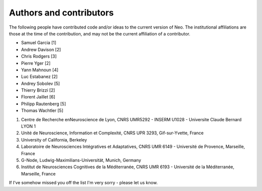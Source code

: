 ========================
Authors and contributors
========================

The following people have contributed code and/or ideas to the current version
of Neo. The institutional affiliations are those at the time of the contribution,
and may not be the current affiliation of a contributor.

* Samuel Garcia [1]
* Andrew Davison [2]
* Chris Rodgers [3]
* Pierre Yger [2]
* Yann Mahnoun [4]
* Luc Estabanez [2]
* Andrey Sobolev [5]
* Thierry Brizzi [2]
* Florent Jaillet [6]
* Philipp Rautenberg [5]
* Thomas Wachtler [5]

1. Centre de Recherche enNeuroscience de Lyon, CNRS UMR5292 -  INSERM U1028 -  Universite Claude Bernard LYON 1
2. Unité de Neuroscience, Information et Complexité, CNRS UPR 3293, Gif-sur-Yvette, France 
3. University of California, Berkeley
4. Laboratoire de Neurosciences Intégratives et Adaptatives, CNRS UMR 6149 - Université de Provence, Marseille, France 
5. G-Node, Ludwig-Maximilians-Universität, Munich, Germany 
6. Institut de Neurosciences Cognitives de la Méditerranée, CNRS UMR 6193 - Université de la Méditerranée, Marseille, France


If I've somehow missed you off the list I'm very sorry - please let us know.